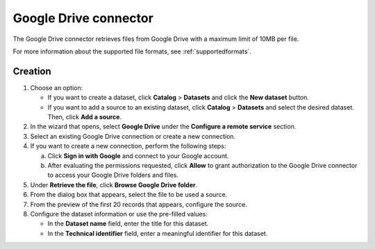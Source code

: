 Google Drive connector
======================

The Google Drive connector retrieves files from Google Drive with a maximum limit of 10MB per file.

For more information about the supported file formats, see :ref:`supportedformats`.

Creation
--------

1. Choose an option:
   
   - If you want to create a dataset, click **Catalog** > **Datasets** and click the **New dataset** button.
   - If you want to add a source to an existing dataset, click **Catalog** > **Datasets** and select the desired dataset. Then, click **Add a source**.

2. In the wizard that opens, select **Google Drive** under the **Configure a remote service** section.
3. Select an existing Google Drive connection or create a new connection.
4. If you want to create a new connection, perform the following steps:

   a. Click **Sign in with Google** and connect to your Google account.
   b. After evaluating the permissions requested, click **Allow** to grant authorization to the Google Drive connector to access your Google Drive folders and files.

5. Under **Retrieve the file**, click **Browse Google Drive folder**.
6. From the dialog box that appears, select the file to be used a source.
7. From the preview of the first 20 records that appears, configure the source.
8. Configure the dataset information or use the pre-filled values:
   
   - In the **Dataset name** field, enter the title for this dataset.
   - In the **Technical identifier** field, enter a meaningful identifier for this dataset.

